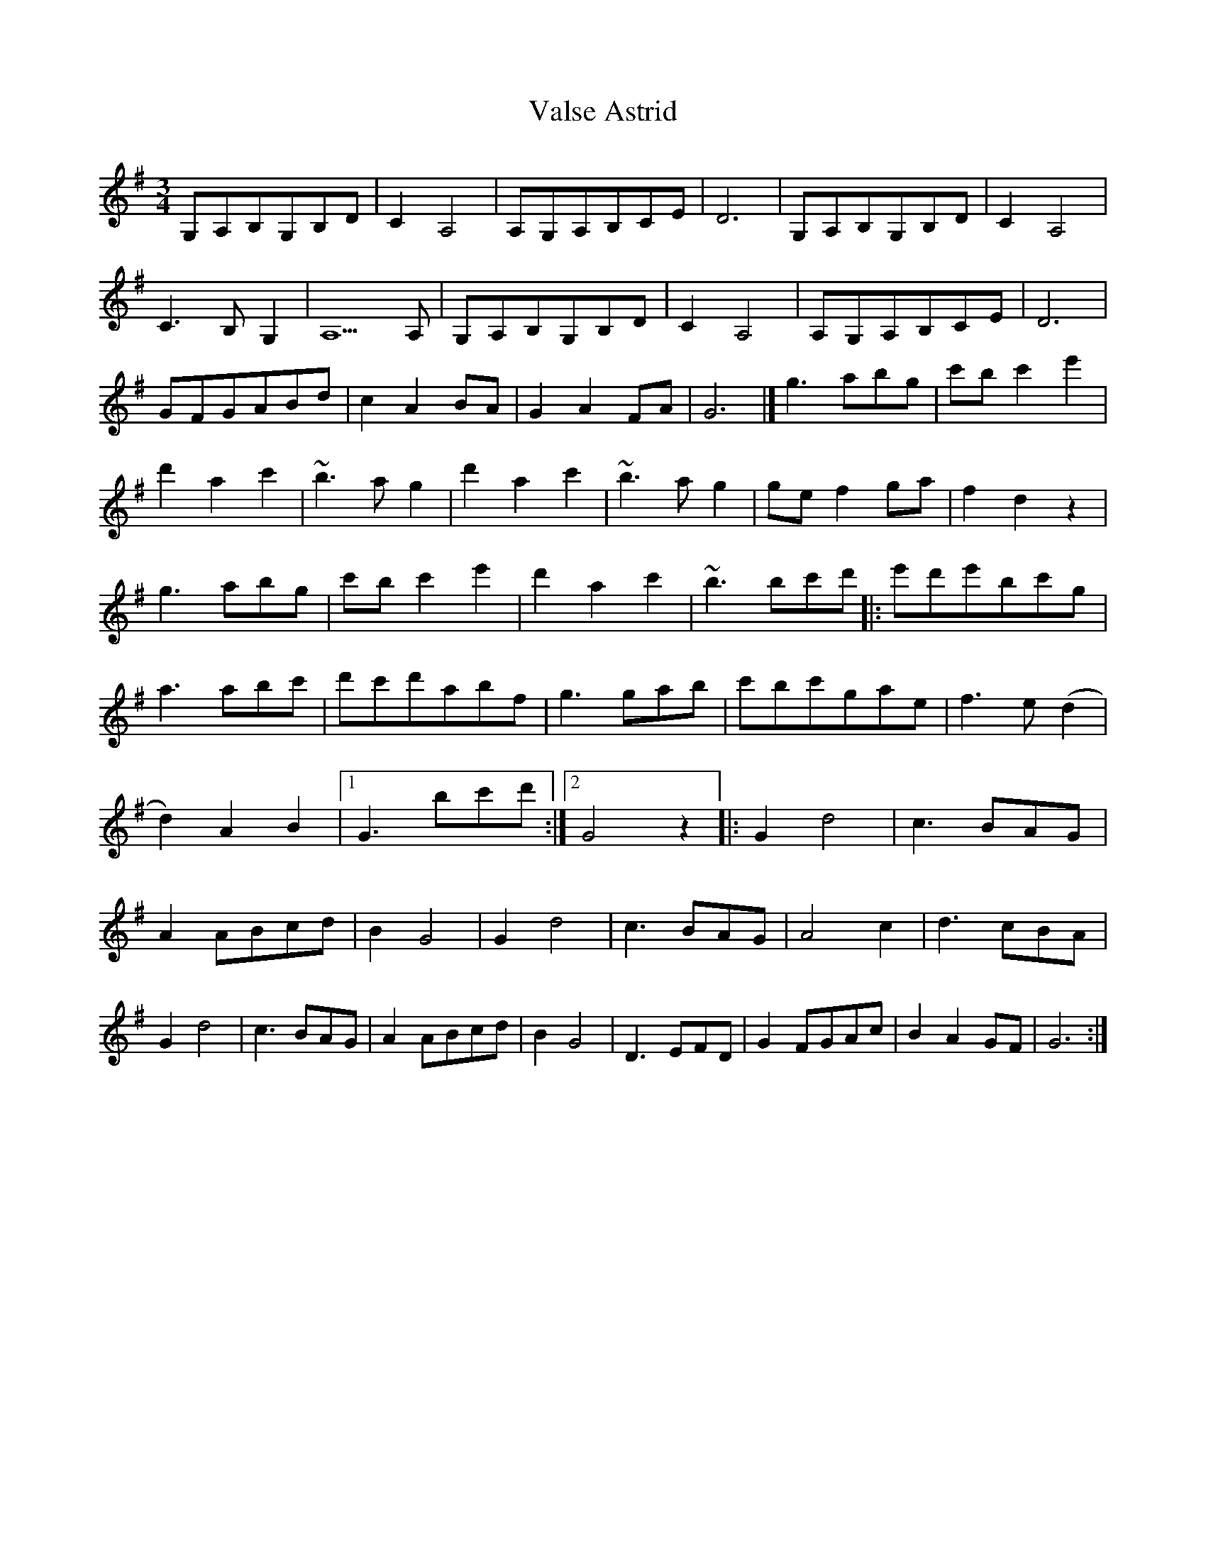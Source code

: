 X: 2
T: Valse Astrid
Z: Jürgen
S: https://thesession.org/tunes/10065#setting20199
R: waltz
M: 3/4
L: 1/8
K: Gmaj
G,A,B,G,B,D|C2A,4|A,G,A,B,CE|D6|\G,A,B,G,B,D|C2A,4|C3B,G,2|A,5A,|\G,A,B,G,B,D|C2A,4|A,G,A,B,CE|D6|\GFGABd|c2A2BA|G2A2FA|G6|]\g3abg|c'bc'2e'2|d'2a2c'2|~b3ag2|\d'2a2c'2|~b3ag2|gef2ga|f2d2z2|\g3abg|c'bc'2e'2|d'2a2c'2|~b3bc'd'|:\e'd'e'bc'g|a3abc'|d'c'd'abf|g3gab|\c'bc'gae|f3e(d2|d2)A2B2|1G3bc'd':|2G4z2|:\G2d4|c3BAG|A2ABcd|B2G4|G2d4|c3BAG|A4c2|d3cBA|\G2d4|c3BAG|A2ABcd|B2G4|D3EFD|G2FGAc|B2A2GF|G6:|
